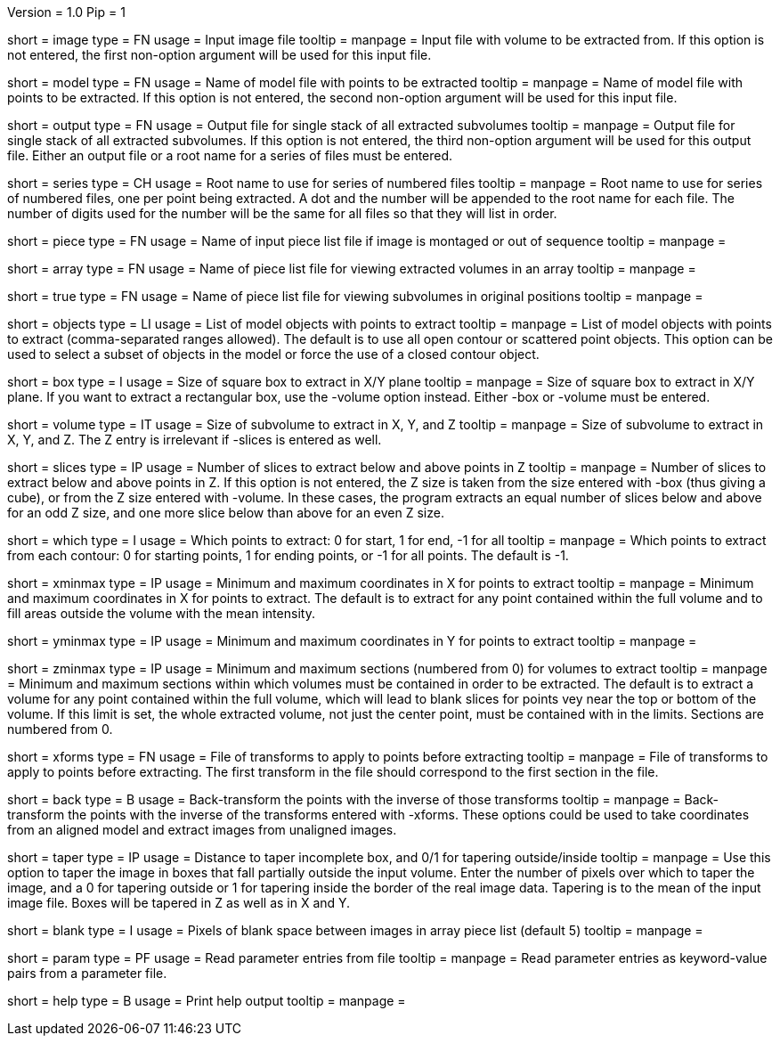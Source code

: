 Version = 1.0
Pip = 1

[Field = InputImageFile]
short = image
type = FN
usage = Input image file
tooltip = 
manpage = Input file with volume to be extracted from.  If this
option is not entered, the first non-option argument will be used for this
input file.

[Field = ModelFile]
short = model
type = FN
usage =	 Name of model file with points to be extracted
tooltip = 
manpage = Name of model file with points to be extracted.  If this option
is not entered, the second non-option argument will be used for this input
file.

[Field = OutputFile]
short = output
type = FN
usage = Output file for single stack of all extracted subvolumes
tooltip = 
manpage = Output file for single stack of all extracted subvolumes.  If this
option is not entered, the third non-option argument will be used for this
output file.  Either an output file or a root name for a series of files must
be entered.

[Field = SeriesRootName]
short = series
type = CH
usage = Root name to use for series of numbered files
tooltip = 
manpage = Root name to use for series of numbered files, one per point being
extracted.  A dot and the number
will be appended to the root name for each file.  The number of digits used
for the number will be the same for all files so that they will list in order.

[Field = PieceListFile]
short = piece
type = FN
usage = Name of input piece list file if image is montaged or out of sequence
tooltip =
manpage =  

[Field = ArrayPieceList]
short = array
type = FN
usage = Name of piece list file for viewing extracted volumes in an array
tooltip =
manpage =  

[Field = TruePieceList]
short = true
type = FN
usage = Name of piece list file for viewing subvolumes in original positions
tooltip =
manpage =  

[Field = ObjectsToUse]
short = objects
type = LI
usage = List of model objects with points to extract
tooltip = 
manpage = List of model objects with points to extract (comma-separated ranges
allowed).  The default is to use all open contour or scattered point objects.
This option can be used to select a subset of objects in the model or force
the use of a closed contour object.

[Field = BoxSizeXY]
short = box
type = I
usage = Size of square box to extract in X/Y plane
tooltip = 
manpage = Size of square box to extract in X/Y plane.  If you want to extract
a rectangular box, use the -volume option instead.  Either -box or -volume
must be entered.

[Field = VolumeSizeXYZ]
short = volume
type = IT
usage = Size of subvolume to extract in X, Y, and Z
tooltip = 
manpage = Size of subvolume to extract in X, Y, and Z.  The Z entry is
irrelevant if -slices is entered as well.

[Field = SlicesBelowAndAbove]
short = slices
type = IP
usage = Number of slices to extract below and above points in Z
tooltip = 
manpage = Number of slices to extract below and above points in Z.  If this
option is not entered, the Z size is taken from the size entered with -box
(thus giving a cube), or from the Z size entered with -volume.
In these cases, the program extracts an equal number of slices below and above
for an odd Z size, and one more slice below than above for an even Z size.

[Field = WhichPointsToExtract]
short = which
type = I
usage = Which points to extract: 0 for start, 1 for end, -1 for all
tooltip = 
manpage = Which points to extract from each contour: 0 for starting points, 
1 for ending points, or -1 for all points.  The default is -1.

[Field = XMinAndMax]
short = xminmax
type = IP
usage = Minimum and maximum coordinates in X for points to extract
tooltip = 
manpage = Minimum and maximum coordinates in X for points to extract.  The
default is to extract for any point contained within the full volume and to
fill areas outside the volume with the mean intensity.

[Field = YMinAndMax]
short = yminmax
type = IP
usage = Minimum and maximum coordinates in Y for points to extract
tooltip = 
manpage = 

[Field = ZMinAndMax]
short = zminmax
type = IP
usage = Minimum and maximum sections (numbered from 0) for volumes to extract
tooltip = 
manpage = Minimum and maximum sections within which volumes must be contained
in order to be extracted.  The default is to extract a volume for any point
contained within the full volume, which will lead to blank slices for points
vey near the top or bottom of the volume.  If this limit is set, the whole
extracted volume, not just the center point, must be contained with in the
limits.  Sections are numbered from 0.

[Field = XformsToApply]
short = xforms
type = FN
usage = File of transforms to apply to points before extracting
tooltip =
manpage = File of transforms to apply to points before extracting.  The first
transform in the file should correspond to the first section in the file.

[Field = BackTransform]
short = back
type = B
usage = Back-transform the points with the inverse of those transforms
tooltip =
manpage = Back-transform the points with the inverse of the transforms 
entered with -xforms.  These options could be used to take coordinates from an
aligned model and extract images from unaligned images.

[Field = TaperAtFill]
short = taper
type = IP
usage = Distance to taper incomplete box, and 0/1 for tapering outside/inside
tooltip = 
manpage = Use this option to taper the image in boxes that fall partially
outside the input volume.  Enter the number of pixels over which to taper the
image, and a 0 for tapering outside or 1 for tapering inside the border of the
real image data.  Tapering is to the mean of the input image file.  Boxes will
be tapered in Z as well as in X and Y.

[Field = BlankBetweenImages]
short = blank
type = I
usage = Pixels of blank space between images in array piece list (default 5)
tooltip = 
manpage = 

[Field = ParameterFile]
short = param
type = PF
usage = Read parameter entries from file
tooltip = 
manpage = Read parameter entries as keyword-value pairs from a parameter file.

[Field = usage]
short = help
type = B
usage = Print help output
tooltip = 
manpage = 

